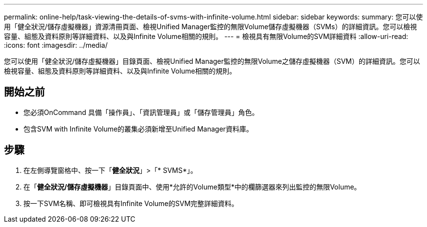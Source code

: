---
permalink: online-help/task-viewing-the-details-of-svms-with-infinite-volume.html 
sidebar: sidebar 
keywords:  
summary: 您可以使用「健全狀況/儲存虛擬機器」資源清冊頁面、檢視Unified Manager監控的無限Volume儲存虛擬機器（SVMs）的詳細資訊。您可以檢視容量、組態及資料原則等詳細資料、以及與Infinite Volume相關的規則。 
---
= 檢視具有無限Volume的SVM詳細資料
:allow-uri-read: 
:icons: font
:imagesdir: ../media/


[role="lead"]
您可以使用「健全狀況/儲存虛擬機器」目錄頁面、檢視Unified Manager監控的無限Volume之儲存虛擬機器（SVM）的詳細資訊。您可以檢視容量、組態及資料原則等詳細資料、以及與Infinite Volume相關的規則。



== 開始之前

* 您必須OnCommand 具備「操作員」、「資訊管理員」或「儲存管理員」角色。
* 包含SVM with Infinite Volume的叢集必須新增至Unified Manager資料庫。




== 步驟

. 在左側導覽窗格中、按一下「*健全狀況*」>「* SVMS*」。
. 在「*健全狀況/儲存虛擬機器*」目錄頁面中、使用*允許的Volume類型*中的欄篩選器來列出監控的無限Volume。
. 按一下SVM名稱、即可檢視具有Infinite Volume的SVM完整詳細資料。

